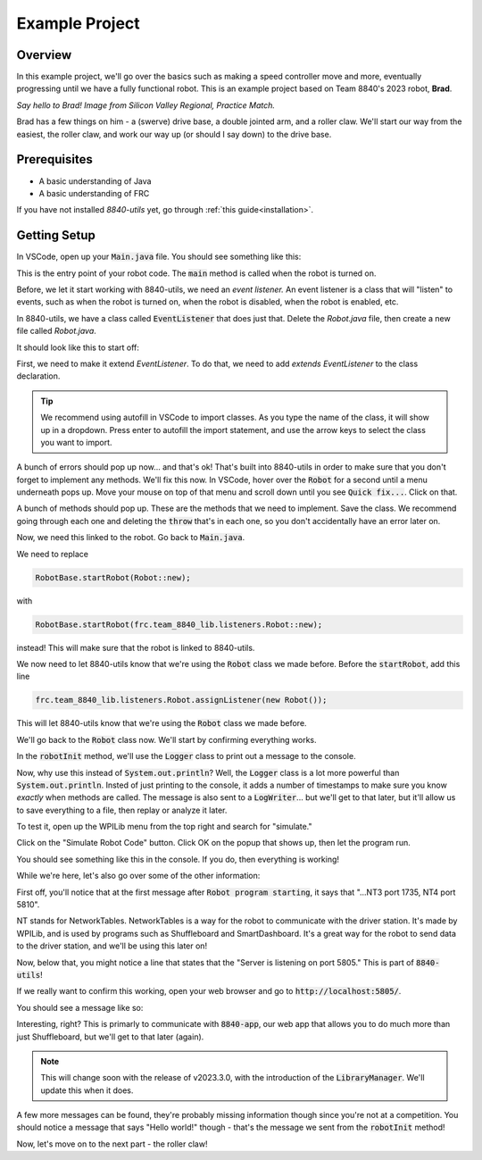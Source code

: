 Example Project
===============

.. _example-project:

Overview
--------

In this example project, we'll go over the basics such as making a speed controller move and more, 
eventually progressing until we have a fully functional robot. This is an example project based on
Team 8840's 2023 robot, **Brad**.

.. image:: images/brad.jpg
   :alt: VSCode Extensions
   :align: center

*Say hello to Brad! Image from Silicon Valley Regional, Practice Match.*

Brad has a few things on him - a (swerve) drive base, a double jointed arm, and a roller claw.
We'll start our way from the easiest, the roller claw, and work our way up (or should I say down) to the drive base.

Prerequisites
-------------
- A basic understanding of Java
- A basic understanding of FRC

If you have not installed `8840-utils` yet, go through :ref:`this guide<installation>`.

Getting Setup
-------------
In VSCode, open up your :code:`Main.java` file. You should see something like this:

.. code-block:: java
    :linenos:

     package frc.robot;

     import edu.wpi.first.wpilibj.RobotBase;

     public final class Main {
         private Main() {}

         public static void main(String... args) {
             RobotBase.startRobot(Robot::new);
         }
     }

This is the entry point of your robot code. The :code:`main` method is called when the robot is turned on.

Before, we let it start working with 8840-utils, we need an *event listener.* 
An event listener is a class that will "listen" to events, such as when the robot is turned on, 
when the robot is disabled, when the robot is enabled, etc.

In 8840-utils, we have a class called :code:`EventListener` that does just that. Delete the `Robot.java` file, then create a new file called `Robot.java`.

It should look like this to start off:

.. code-block:: java
    :linenos:

     package frc.robot;

     public class Robot {
        
     }

First, we need to make it extend `EventListener`. To do that, we need to add `extends EventListener` to the class declaration.

.. code-block:: java
    :linenos:

     package frc.robot;

     import frc.team_8840_lib.listeners.EventListener;

     public class Robot extends EventListener {
        
     }

.. tip::
    We recommend using autofill in VSCode to import classes. As you type the name of the class, it will show up in a dropdown. 
    Press enter to autofill the import statement, and use the arrow keys to select the class you want to import.

A bunch of errors should pop up now... and that's ok! That's built into 8840-utils in order to make sure that you don't forget to implement any methods.
We'll fix this now. In VSCode, hover over the :code:`Robot` for a second until a menu underneath pops up. 
Move your mouse on top of that menu and scroll down until you see :code:`Quick fix...`. Click on that.

.. image:: images/unimpl.png
    :alt: unimplemented methods fix
    :align: center

A bunch of methods should pop up. These are the methods that we need to implement. Save the class.
We recommend going through each one and deleting the :code:`throw` that's in each one, so you don't accidentally have an error later on.

Now, we need this linked to the robot. Go back to :code:`Main.java`.

We need to replace 

.. code-block:: java

    RobotBase.startRobot(Robot::new);

with

.. code-block:: java

    RobotBase.startRobot(frc.team_8840_lib.listeners.Robot::new);

instead! This will make sure that the robot is linked to 8840-utils.

We now need to let 8840-utils know that we're using the :code:`Robot` class we made before. Before the :code:`startRobot`, add this line

.. code-block:: java

    frc.team_8840_lib.listeners.Robot.assignListener(new Robot());

This will let 8840-utils know that we're using the :code:`Robot` class we made before.

We'll go back to the :code:`Robot` class now. We'll start by confirming everything works.

In the :code:`robotInit` method, we'll use the :code:`Logger` class to print out a message to the console.

Now, why use this instead of :code:`System.out.println`? Well, the :code:`Logger` class is a lot more powerful than :code:`System.out.println`.
Insted of just printing to the console, it adds a number of timestamps to make sure you know *exactly* when methods are called.
The message is also sent to a :code:`LogWriter`... but we'll get to that later, but it'll allow us to save everything to a file, then replay or analyze it later.

.. code-block:: java
    :linenos:

     // ...some code before
     @Override
     public void robotInit() {
         Logger.Log("Hello world!");
     }
     // some code after...

To test it, open up the WPILib menu from the top right and search for "simulate."

.. image:: images/wpilib-simul.png
    :alt: WPILib menu
    :align: center

Click on the "Simulate Robot Code" button. Click OK on the popup that shows up, then let the program run.

.. image:: images/first\ test.png
    :alt: first test
    :align: center

You should see something like this in the console. If you do, then everything is working!

While we're here, let's also go over some of the other information:

First off, you'll notice that at the first message after :code:`Robot program starting`, it says that "...NT3 port 1735, NT4 port 5810".

NT stands for NetworkTables. NetworkTables is a way for the robot to communicate with the driver station. 
It's made by WPILib, and is used by programs such as Shuffleboard and SmartDashboard. 
It's a great way for the robot to send data to the driver station, and we'll be using this later on!

Now, below that, you might notice a line that states that the "Server is listening on port 5805." This is part of :code:`8840-utils`!

If we really want to confirm this working, open your web browser and go to :code:`http://localhost:5805/`.

You should see a message like so:

.. image:: images/8840server.png
    :alt: 8840-utils server page
    :align: center

Interesting, right? This is primarly to communicate with :code:`8840-app`, our web app that allows you to do much more than just Shuffleboard, but we'll get to that later (again).

.. note::
    This will change soon with the release of v2023.3.0, with the introduction of the :code:`LibraryManager`. We'll update this when it does.

A few more messages can be found, they're probably missing information though since you're not at a competition. 
You should notice a message that says "Hello world!" though - that's the message we sent from the :code:`robotInit` method!

Now, let's move on to the next part - the roller claw!
